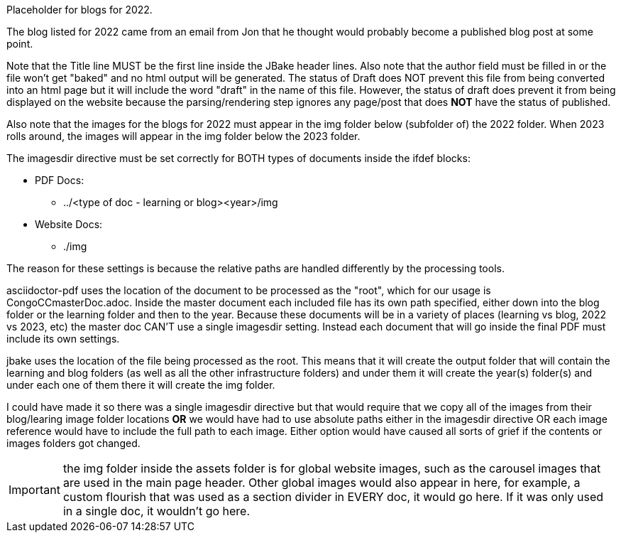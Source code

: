 Placeholder for blogs for 2022.

The blog listed for 2022 came from an email from Jon that he thought would probably become a published blog post at some point.

Note that the Title line MUST be the first line inside the JBake header lines. Also note that the author field must be filled in or the file won't get "baked" and no html output will be generated. The status of Draft does NOT prevent this file from being converted into an html page but it will include the word "draft" in the name of this file. However, the status of draft does prevent it from being displayed on the website because the parsing/rendering step ignores any page/post that does *NOT* have the status of published.

Also note that the images for the blogs for 2022 must appear in the img folder below (subfolder of) the 2022 folder. When 2023 rolls around, the images will appear in the img folder below the 2023 folder. 

The imagesdir directive must be set correctly for BOTH types of documents inside the ifdef blocks:

*   PDF Docs:
**  ../<type of doc - learning or blog><year>/img
*   Website Docs:
**  ./img

The reason for these settings is because the relative paths are handled differently by the processing tools. 

asciidoctor-pdf uses the location of the document to be processed as the "root", which for our usage is CongoCCmasterDoc.adoc. Inside the master document each included file has its own path specified, either down into the blog folder or the learning folder and then to the year. Because these documents will be in a variety of places (learning vs blog, 2022 vs 2023, etc) the master doc CAN'T use a single imagesdir setting. Instead each document that will go inside the final PDF must include its own settings.

jbake uses the location of the file being processed as the root. This means that it will create the output folder that will contain the learning and blog folders (as well as all the other infrastructure folders) and under them it will create the year(s) folder(s) and under each one of them there it will create the img folder.

I could have made it so there was a single imagesdir directive but that would require that we copy all of the images from their blog/learing image folder locations *OR* we would have had to use absolute paths either in the imagesdir directive OR each image reference would have to include the full path to each image. Either option would have caused all sorts of grief if the contents or images folders got changed.

IMPORTANT:  the img folder inside the assets folder is for global website images, such as the carousel images that are used in the main page header. Other global images would also appear in here, for example, a custom flourish that was used as a section divider in EVERY doc, it would go here. If it was only used in a single doc, it wouldn't go here.